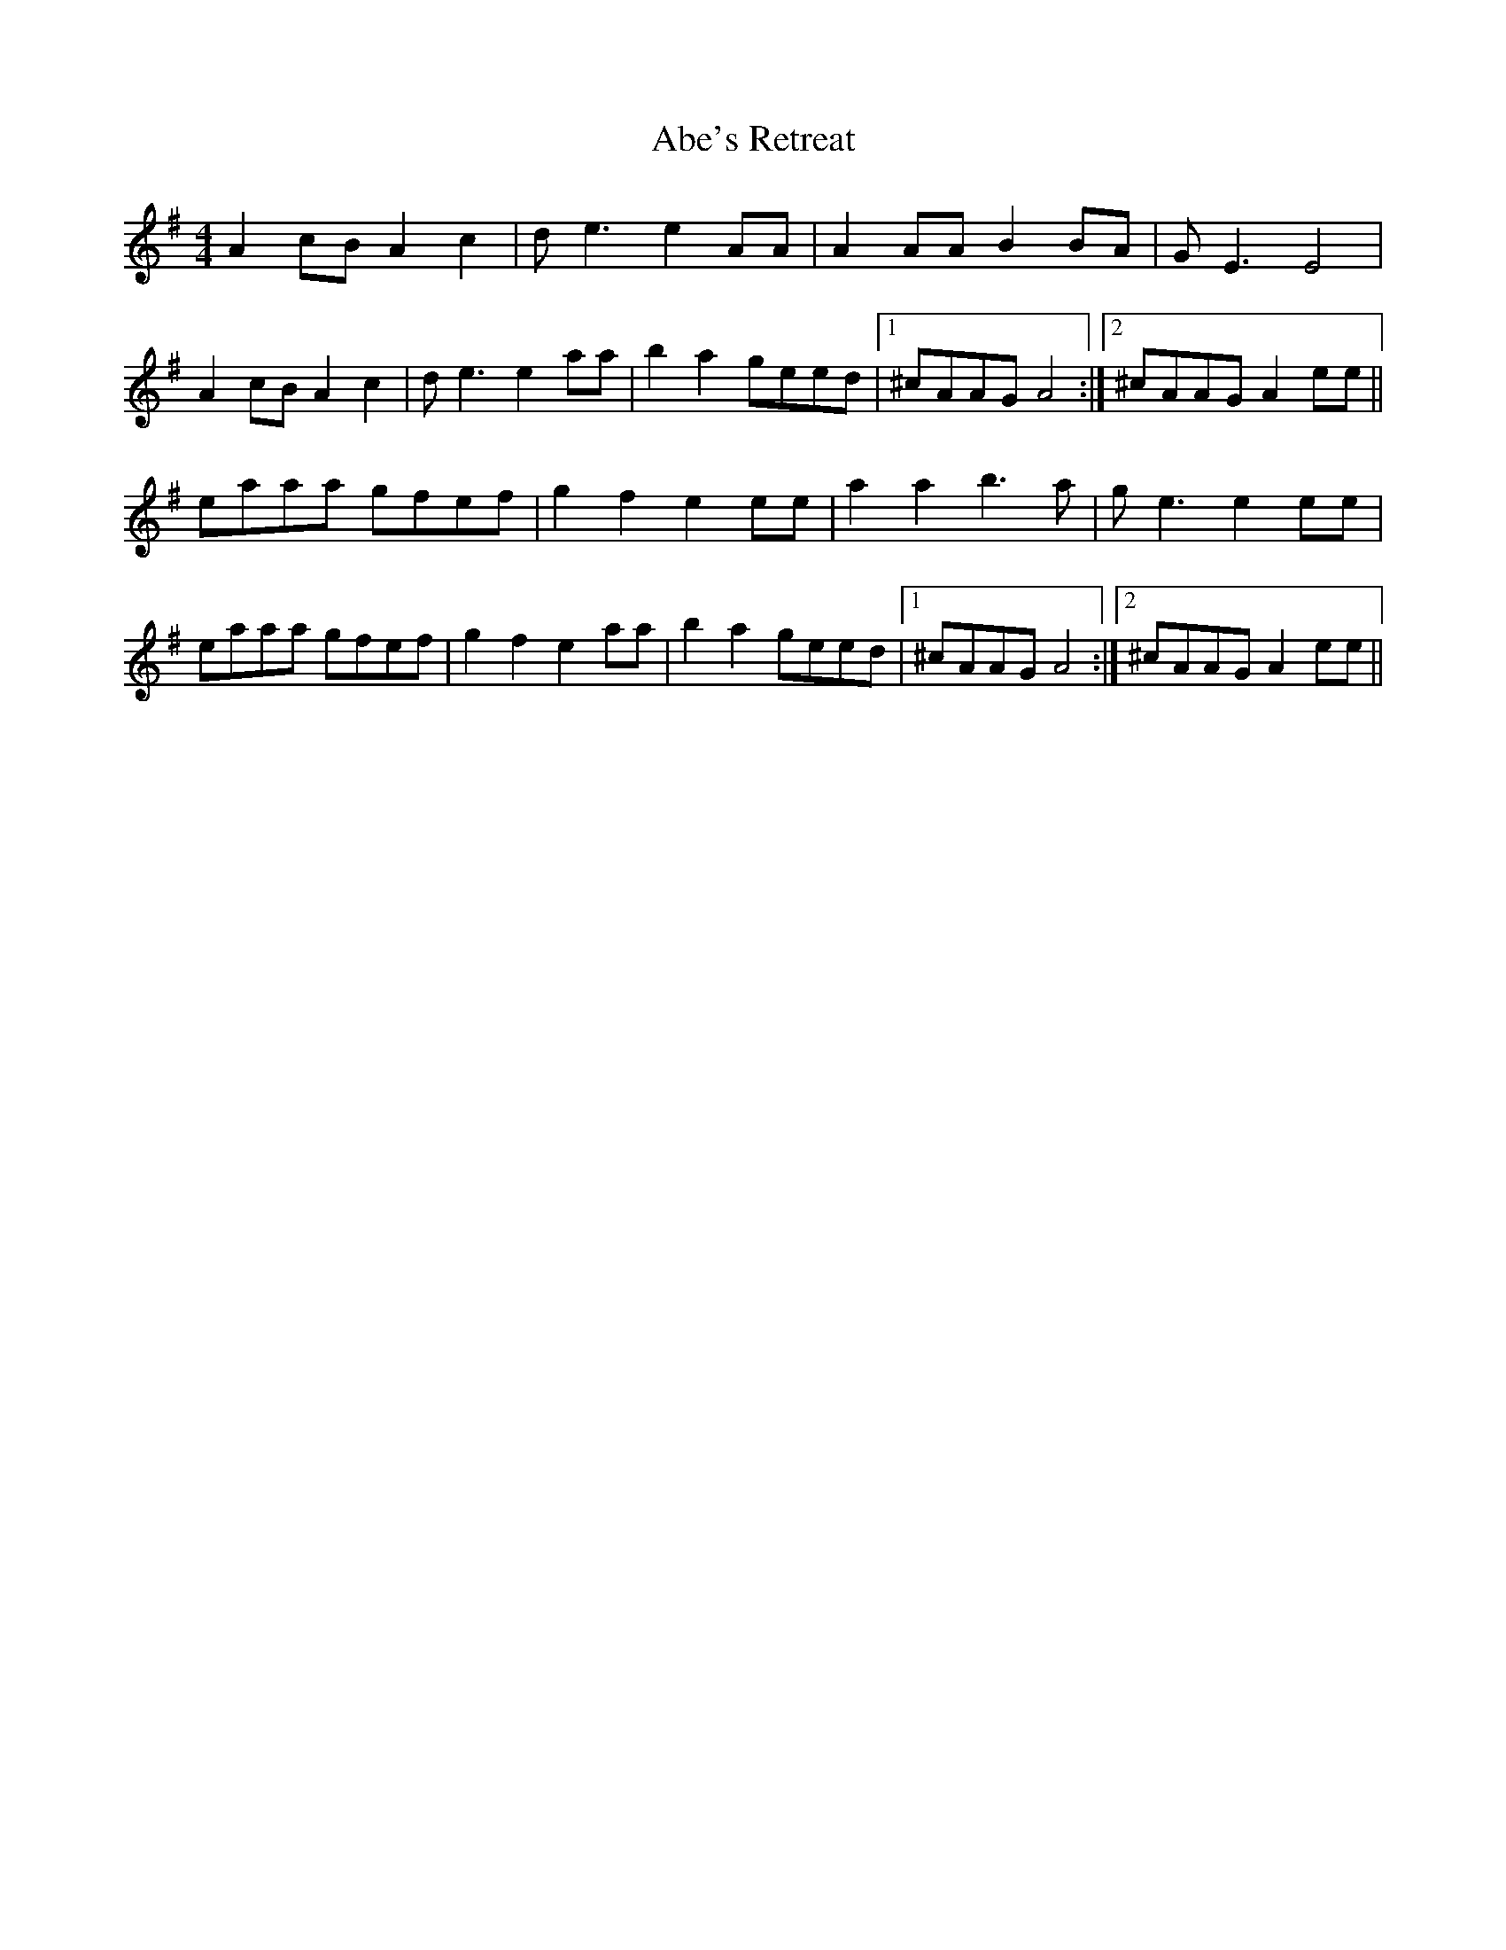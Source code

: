 X: 547
T: Abe's Retreat
R: reel
M: 4/4
K: Adorian
A2cB A2c2|de3 e2 AA|A2 AA B2 BA|GE3 E4|
A2cB A2c2|de3 e2 aa|b2 a2 geed|1 ^cAAG A4:|2 ^cAAG A2ee||
eaaa gfef|g2 f2 e2 ee|a2 a2 b3a|ge3 e2 ee|
eaaa gfef|g2 f2 e2 aa|b2 a2 geed|1 ^cAAG A4:|2 ^cAAG A2ee||

